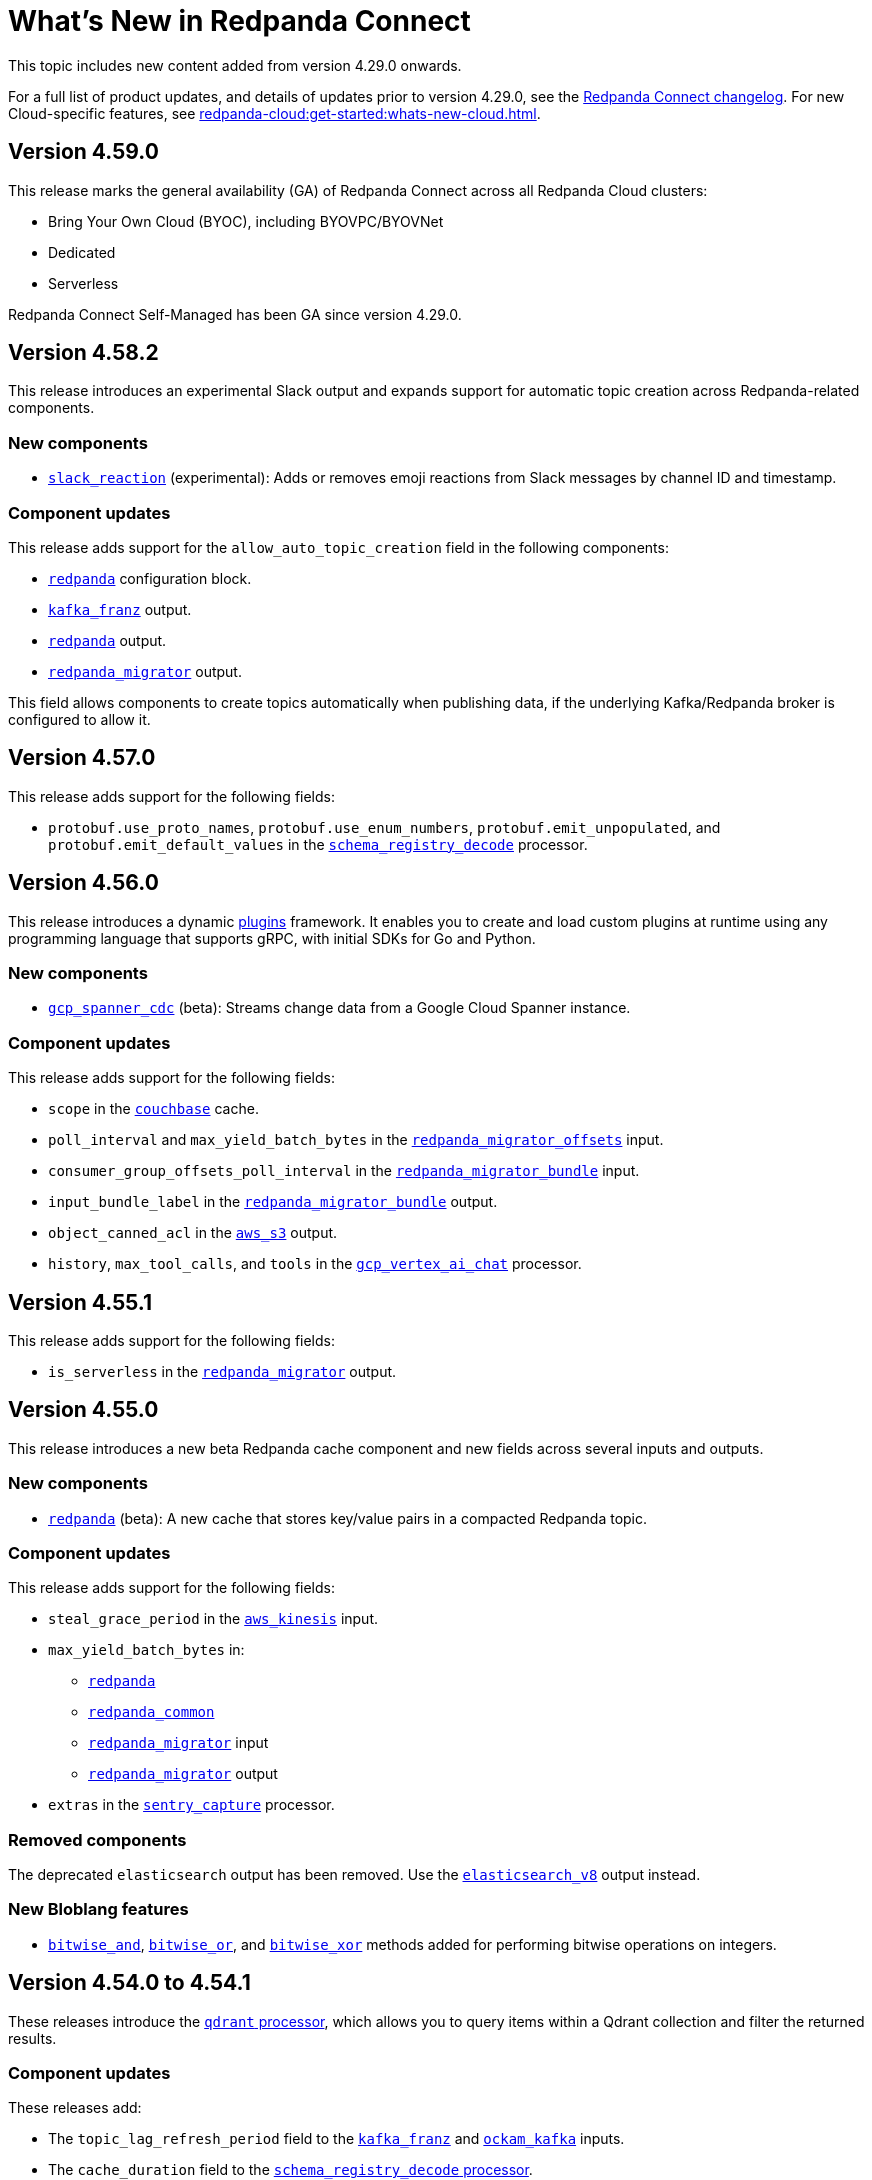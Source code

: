 = What's New in Redpanda Connect
:description: Summary of new features in Redpanda Connect.
:page-aliases: ROOT:whats_new_rpcn.adoc

This topic includes new content added from version 4.29.0 onwards.

For a full list of product updates, and details of updates prior to version 4.29.0, see the https://github.com/redpanda-data/connect/blob/main/CHANGELOG.md[Redpanda Connect changelog^]. For new Cloud-specific features, see xref:redpanda-cloud:get-started:whats-new-cloud.adoc[].

== Version 4.59.0

This release marks the general availability (GA) of Redpanda Connect across all Redpanda Cloud clusters:

* Bring Your Own Cloud (BYOC), including BYOVPC/BYOVNet 
* Dedicated
* Serverless

Redpanda Connect Self-Managed has been GA since version 4.29.0.

== Version 4.58.2

This release introduces an experimental Slack output and expands support for automatic topic creation across Redpanda-related components.

=== New components

* xref:components:outputs/slack_reaction.adoc[`slack_reaction`] (experimental): Adds or removes emoji reactions from Slack messages by channel ID and timestamp.

=== Component updates

This release adds support for the `allow_auto_topic_creation` field in the following components:

* xref:components:redpanda/about.adoc[`redpanda`] configuration block.
* xref:components:outputs/kafka_franz.adoc[`kafka_franz`] output.
* xref:components:outputs/redpanda.adoc[`redpanda`] output.
* xref:components:outputs/redpanda_migrator.adoc[`redpanda_migrator`] output.

This field allows components to create topics automatically when publishing data, if the underlying Kafka/Redpanda broker is configured to allow it.

== Version 4.57.0

This release adds support for the following fields:

* `protobuf.use_proto_names`, `protobuf.use_enum_numbers`, `protobuf.emit_unpopulated`, and `protobuf.emit_default_values` in the xref:components:processors/schema_registry_decode.adoc[`schema_registry_decode`] processor.

== Version 4.56.0

This release introduces a dynamic xref:plugins:about.adoc[plugins] framework. It enables you to create and load custom plugins at runtime using any programming language that supports gRPC, with initial SDKs for Go and Python.

=== New components

* xref:components:inputs/gcp_spanner_cdc.adoc[`gcp_spanner_cdc`] (beta): Streams change data from a Google Cloud Spanner instance.

=== Component updates

This release adds support for the following fields:

* `scope` in the xref:components:caches/couchbase.adoc[`couchbase`] cache.
* `poll_interval` and `max_yield_batch_bytes` in the xref:components:inputs/redpanda_migrator_offsets.adoc[`redpanda_migrator_offsets`] input.
* `consumer_group_offsets_poll_interval` in the xref:components:inputs/redpanda_migrator_bundle.adoc[`redpanda_migrator_bundle`] input.
* `input_bundle_label` in the xref:components:outputs/redpanda_migrator_bundle.adoc[`redpanda_migrator_bundle`] output.
* `object_canned_acl` in the xref:components:outputs/aws_s3.adoc[`aws_s3`] output.
* `history`, `max_tool_calls`, and `tools` in the xref:components:processors/gcp_vertex_ai_chat.adoc[`gcp_vertex_ai_chat`] processor.

== Version 4.55.1

This release adds support for the following fields:

* `is_serverless` in the xref:components:outputs/redpanda_migrator.adoc[`redpanda_migrator`] output.

== Version 4.55.0

This release introduces a new beta Redpanda cache component and new fields across several inputs and outputs.

=== New components

* xref:components:caches/redpanda.adoc[`redpanda`] (beta): A new cache that stores key/value pairs in a compacted Redpanda topic.

=== Component updates

This release adds support for the following fields:

* `steal_grace_period` in the xref:components:inputs/aws_kinesis.adoc[`aws_kinesis`] input.
* `max_yield_batch_bytes` in:
** xref:components:inputs/redpanda.adoc[`redpanda`]
** xref:components:inputs/redpanda_common.adoc[`redpanda_common`]
** xref:components:inputs/redpanda_migrator.adoc[`redpanda_migrator`] input
** xref:components:outputs/redpanda_migrator.adoc[`redpanda_migrator`] output
* `extras` in the xref:components:processors/sentry_capture.adoc[`sentry_capture`] processor.

=== Removed components

The deprecated `elasticsearch` output has been removed. Use the xref:components:outputs/elasticsearch_v8.adoc[`elasticsearch_v8`] output instead.

=== New Bloblang features

* xref:guides:bloblang/methods.adoc#bitwise_and[`bitwise_and`], xref:guides:bloblang/methods.adoc#bitwise_or[`bitwise_or`], and xref:guides:bloblang/methods.adoc#bitwise_xor[`bitwise_xor`] methods added for performing bitwise operations on integers.

== Version 4.54.0 to 4.54.1

These releases introduce the xref:components:processors/qdrant.adoc[`qdrant` processor], which allows you to query items within a Qdrant collection and filter the returned results.

=== Component updates

These releases add:

- The `topic_lag_refresh_period` field to the xref:components:inputs/kafka_franz.adoc[`kafka_franz`] and xref:components:inputs/ockam_kafka.adoc[`ockam_kafka`] inputs.
- The `cache_duration` field to the xref:components:processors/schema_registry_decode.adoc[`schema_registry_decode` processor].
- The `client_auth` field to the xref:components:inputs/socket_server.adoc[`socket_server` input].

You can also now use Bloblang to generate a xref:guides:bloblang/methods.adoc#uuid_v5[name-based UUID (version 5)] for a given string.


== Version 4.53.0

This release introduces three new Google Drive processors:

- xref:components:processors/google_drive_search.adoc[`google_drive_search` processor]: Searches Google Drive for files that match a specified query and emits the results as a batch of messages.
- xref:components:processors/google_drive_download.adoc[`google_drive_download` processor]: Downloads files from Google Drive that contain matching file IDs.
- xref:components:processors/google_drive_list_labels.adoc[`google_drive_list_labels` processor]: Lists labels for files on a Google Drive.

The release also adds the xref:components:processors/cohere_rerank.adoc[`cohere_rerank` processor], which sends document strings to the Cohere API, and returns them ranked by their relevance to a specified query.

=== Component updates

This release adds:

- The `transaction_isolation_level` field to the following inputs: xref:components:inputs/kafka_franz.adoc[`kafka_franz`], xref:components:inputs/ockam_kafka.adoc[`ockam_kafka`], xref:components:inputs/redpanda.adoc[`redpanda`], xref:components:inputs/redpanda_common.adoc[`redpanda_common`], xref:components:inputs/redpanda_migrator.adoc[`redpanda_migrator`].
- The `request_timeout_overhead` and `conn_idle_timeout` fields to the following components: xref:components:inputs/kafka_franz.adoc[`kafka_franz` input], xref:components:inputs/redpanda.adoc[`redpanda` input], xref:components:inputs/redpanda_migrator.adoc[`redpanda_migrator` input], xref:components:outputs/kafka_franz.adoc[`kafka_franz` output], xref:components:outputs/redpanda.adoc[`redpanda` output], xref:components:outputs/redpanda_migrator.adoc[`redpanda_migrator` output], xref:components:outputs/redpanda_migrator_offsets.adoc[`redpanda_migrator_offsets` output], xref:components:redpanda/about.adoc[`redpanda` configuration service].
- The `start_offset` field to the following components: xref:components:inputs/kafka_franz.adoc[`kafka_franz` input], xref:components:inputs/ockam_kafka.adoc[`ockam_kafka` input], xref:components:inputs/redpanda.adoc[`redpanda` input], xref:components:inputs/redpanda_common.adoc[`redpanda_common` input], xref:components:inputs/redpanda_migrator.adoc[`redpanda_migrator` input].
- The `topic_prefix` field to the xref:components:outputs/redpanda_migrator.adoc[`redpanda_migrator` output], and the `offset_topic_prefix` field to the xref:components:outputs/redpanda_migrator_offsets.adoc[`redpanda_migrator_offsets` output], to more easily identify migrated topics.
- The `use_enum_numbers` field to the xref:components:processors/protobuf.adoc[`protobuf` processor].
- The `dimensions` field to the xref:components:processors/cohere_embeddings.adoc[`cohere_embeddings` processor].
- The `region`, `endpoint`, and `credentials` fields to the `dynamodb` section of the xref:components:inputs/aws_kinesis.adoc[`aws_kinesis` input].
- A `tools` section to the xref:components:processors/cohere_chat.adoc[`cohere_chat` processor] to enhance response generation with agentic-like behavior.


=== Deprecations

This release deprecates the `start_from_oldest` field from the following components: xref:components:inputs/kafka_franz.adoc[`kafka_franz` input], xref:components:inputs/ockam_kafka.adoc[`ockam_kafka` input], xref:components:inputs/redpanda.adoc[`redpanda` input], xref:components:inputs/redpanda_common.adoc[`redpanda_common` input], xref:components:inputs/redpanda_migrator.adoc[`redpanda_migrator` input]. Now, you must use the `start_offset` field instead, which defaults to `earliest`. Redpanda recommends upgrading to benefit from this update.

== Version 4.52.0

This release introduces three new Slack components:

- xref:components:inputs/slack_users.adoc[`slack_users` input]: Reads the full profiles of users in a Slack organization.
- xref:components:processors/slack_thread.adoc[`slack_thread` processor]: Reads all messages in a Slack thread.
- xref:components:outputs/slack_post.adoc[`slack_post` output]: Posts messages to Slack channel.

== Version 4.51.0

Highlights of this update include the introduction of three new components that you could use as part of an AI toolchain:

- xref:components:inputs/git.adoc[`git` input]
- xref:components:processors/text_chunker.adoc[`text_chunker` processor]
- xref:components:inputs/slack.adoc[`slack` input]

You can also now xref:get-started:quickstarts/rpk.adoc#fips-compliance[install a FIPS-compliant version of Redpanda Connect] (for RHEL/Debian Ubuntu).

=== Component updates

This release adds:

- The `private_key` field to the xref:components:inputs/sftp.adoc[`sftp` input] and xref:components:outputs/sftp.adoc[output]
- The `history` field to the xref:components:processors/ollama_chat.adoc[`ollama_chat`] and xref:components:processors/openai_chat_completion.adoc[`openai_chat_completion`] processors, which allows you to include historical messages in a chat request.
- The `handle_logical_types` fields to the xref:components:processors/parquet_decode.adoc[`parquet_decode` processor].
- The `aggregate` operation to the xref:components:processors/mongodb.adoc[`mongodb` processor], which provides support for aggregation pipelines.
- The `headers` option to the `type` field in the xref:components:outputs/amqp_0_9.adoc[`amqp_0_9` output].

== Version 4.50.0

This release introduces agentic behavior to the xref:components:processors/openai_chat_completion.adoc[`openai_chat_completion` processor]. You can now specify external tools to enrich the responses of OpenAI large language models.

=== Component updates

This release:

- Adds a set of `tools` fields to the xref:components:processors/openai_chat_completion.adoc[`openai_chat_completion` processor].
- Extends support for FLOAT values in the xref:components:outputs/snowflake_streaming.adoc[`snowflake_streaming` output] to include special values, such as NaN (Not a Number), -inf (negative infinity), and inf (positive infinity). 

Redpanda Connect also now supports the xref:guides:bloblang/methods.adoc#unicode_segments[`unicode_segments` Bloblang method], which splits a string into segments using https://hexdocs.pm/unicode_string/readme.html#segmentation[Unicode text segmentation rules^].

== Version 4.49.1

This release introduces further updates to the xref:components:inputs/postgres_cdc.adoc[`postgres_cdc` input] and xref:components:outputs/snowflake_streaming.adoc[`snowflake_streaming` output].

=== Component updates

This release adds:

- Two new metrics to the xref:components:outputs/snowflake_streaming.adoc[`snowflake_streaming` output]: `snowflake_register_latency_ns` and `snowflake_commit_latency_ns`.
- An `ignore_nulls` option for schema evolution in the xref:components:outputs/snowflake_streaming.adoc[`snowflake_streaming` output]. 
- The `translate_ids` field to the xref:components:outputs/schema_registry.adoc[`schema_registry` output].
- The `translate_schema_ids` field to the xref:components:outputs/redpanda_migrator_bundle.adoc[`redpanda_migrator_bundle` output].

Also, the `translate_schema_ids` field in the xref:components:outputs/redpanda_migrator.adoc[`redpanda_migrator` output] now defaults to `false`.


==== Deprecations

This release deprecates the `snapshot_memory_factor` field from the xref:components:inputs/postgres_cdc.adoc[`postgres_cdc` input]. Now, you must set a batch size, which defaults to `1000` messages. Redpanda recommends upgrading to benefit from this update.

== Version 4.48.1

This release introduces a xref:components:inputs/mongodb_cdc.adoc[change data capture (CDC) input for MongoDB] on Cloud and Self-Managed Redpanda Connect, along with improvements to the xref:components:inputs/postgres_cdc.adoc[`postgres_cdc` input] and xref:components:outputs/snowflake_streaming.adoc[`snowflake_streaming` output].

=== Component updates

This release adds:

- The `heartbeat_interval` field to the xref:components:inputs/postgres_cdc.adoc[`postgres_cdc` input], which helps manage the size of the Write-Ahead Log when you subscribe to data changes from tables with low activity.
- The `commit_timeout` field to the xref:components:outputs/snowflake_streaming.adoc[`snowflake_streaming` output].
- The `url` field to the xref:components:outputs/snowflake_streaming.adoc[`snowflake_streaming` output], which allows you to override the default connection URL.
- The `is_high_watermark` field to the xref:components:outputs/redpanda_migrator_offsets.adoc[`redpanda_migrator_offsets` output].
- The `kafka_is_high_watermark` metadata field to the xref:components:inputs/redpanda_migrator_offsets.adoc[`redpanda_migrator_offsets` input].

Other changes:

- You can now xref:get-started:licensing.adoc[load an Enterprise Edition license] using the `REDPANDA_LICENSE` environment variable.
- The xref:components:inputs/postgres_cdc.adoc[`postgres_cdc` input] no longer adds the prefix `_rs` to the replication slots it creates.
- The `clickhouse` driver is now supported in Redpanda Cloud for all components with the prefix `sql_`. 
- The xref:components:outputs/redpanda_migrator.adoc[`redpanda migrator` output] now attempts to transfer access control lists for topics that already exist on the destination broker.

== Version 4.47.0 to 4.47.1

This release introduces:

- The xref:components:outputs/elasticsearch_v8.adoc[`elasticsearch_v8` output]: A certified, up-to-date alternative to the existing `elasticsearch` output.
- The xref:components:processors/crash.adoc[`crash` processor]: A tool for detecting unhandled pipeline errors during development and testing.

=== Component updates

This release adds:

- The `arguments` field to the xref:components:inputs/amqp_0_9.adoc[`amqp_0_9` input] and xref:components:outputs/amqp_0_9.adoc[output].
- The `mapping` field (for Avro messages) to the xref:components:processors/schema_registry_decode.adoc[`schema_registry_decode` processor].
- The `disable_http2` field to the xref:components:inputs/http_client.adoc[`http_client` input], xref:components:outputs/http_client.adoc[output], and xref:components:processors/http.adoc[`http` processor].
- The `retry_on_conflict` field to the xref:components:outputs/elasticsearch.adoc[`elasticsearch` output].

Redpanda Connect also now supports the xref:guides:bloblang/functions.adoc#uuid_v7[`uuid_v7` Bloblang function], which is useful for scenarios when the exact timing of events is important, such as during data migration or replication.

== Version 4.46.0

This release introduces a xref:components:inputs/mysql_cdc.adoc[change data capture (CDC) input for MySQL], and enhancements to the xref:guides:bloblang/playground.adoc[Bloblang playground], making it easier to test and debug your pipeline configurations. The enhancements include: 

- A **Run** button in Bloblang code snippets, which opens each snippet in the playground with a pre-filled input and mapping ready for testing.
- A **Get help from AI** button, which appears in the playground when an error occurs.

=== Components for Cloud and Self-Managed Redpanda Connect (beta)

- xref:components:inputs/mysql_cdc.adoc[`mysql_cdc` input]

=== Component updates

This release adds:

- The `instance_id` field to the xref:components:inputs/kafka.adoc[`kafka`], xref:components:inputs/kafka_franz.adoc[`kafka_franz`], xref:components:inputs/ockam_kafka.adoc[`ockam_kafka`], xref:components:inputs/redpanda.adoc[`redpanda`], xref:components:inputs/redpanda_common.adoc[`redpanda_common`], and xref:components:inputs/redpanda_migrator.adoc[`redpanda_migrator`] inputs.
- The `rebalance_timeout`, `session_timeout`, and `heartbeat_interval` fields to the xref:components:inputs/kafka_franz.adoc[`kafka_franz`], xref:components:inputs/ockam_kafka.adoc[`ockam_kafka`], xref:components:inputs/redpanda.adoc[`redpanda`], xref:components:inputs/redpanda_common.adoc[`redpanda_common`], and xref:components:inputs/redpanda_migrator.adoc[`redpanda_migrator`] inputs.
- The `preserve_logical_types` and `raw_unions` fields (for Avro messages), and a `schema_id` metadata field to the xref:components:processors/schema_registry_decode.adoc[`schema_registry_decode`] processor.
- The `unchanged_toast_value` field to the xref:components:inputs/postgres_cdc.adoc[`postgres_cdc` input].
- A `processors` field to the `schema_evolution` object in the xref:components:outputs/snowflake_streaming.adoc[`snowflake_streaming` output].
- New default values to the `max_message_bytes` and `broker_write_max_bytes` fields in the xref:components:outputs/kafka_franz.adoc[`kafka_franz`], xref:components:outputs/ockam_kafka.adoc[`ockam_kafka`], xref:components:outputs/redpanda.adoc[`redpanda`], xref:components:outputs/redpanda_migrator.adoc[`redpanda_migrator`], and xref:components:outputs/redpanda_migrator_offsets.adoc[`redpanda_migrator_offsets`] outputs, using IEC instead of SI units.

Other changes:

- The xref:components:inputs/postgres_cdc.adoc[`postgres_cdc` input] no longer supports PostgreSQL 10 or 11.

==== Deprecations

All changes are backward-compatible. No action is required if you are using an earlier version of Redpanda Connect.

|===
| Deprecated fields | Affected components

| `new_column_type_mapping`
| xref:components:outputs/snowflake_streaming.adoc[`snowflake_streaming` output]

|===


== Version 4.45.0

Highlights of this update include the beta release of two components for Self-Managed and Cloud Redpanda Connect, and xref:cookbooks:snowflake_ingestion.adoc[a new cookbook] that explains how to ingest data from a Redpanda topic into Snowflake using Snowpipe Streaming. You can also now share links to code snippets in the xref:guides:bloblang/playground.adoc[Bloblang playground] using the **Share link** button.

=== Components for Cloud and Self-Managed Redpanda Connect (beta)

- `ollama_moderation` processor (xref:components:processors/ollama_moderation.adoc[Self-Managed], xref:redpanda-cloud:develop:connect/components/processors/ollama_moderation.adoc[Cloud])
- `redpanda_migrator_offsets` input (xref:components:inputs/redpanda_migrator_offsets.adoc[Self-Managed], xref:redpanda-cloud:develop:connect/components/inputs/redpanda_migrator_offsets.adoc[Cloud])

=== Component updates

This release adds:

- The `max_outstanding_messages` and `message_timeout` fields to the xref:components:inputs/aws_sqs.adoc[`aws_sqs` input].
- The `content_type` field to the xref:components:outputs/amqp_1.adoc[`amqp_1` output].
- The `offset_token` field to the xref:components:outputs/snowflake_streaming.adoc[`snowflake_streaming` output].
- The `save_prompt_metadata`, `max_tool_calls` fields and `tools` object to the xref:components:processors/ollama_chat.adoc[`ollama_chat` processor].
- The `offset_topic`, `offset_group`, `offset_partition`, `offset_commit_timestamp` and `offset_metadata` fields to the xref:components:outputs/redpanda_migrator_offsets.adoc[`redpanda_migrator_offsets` output].
- The `topic_lag_refresh_period` field to the xref:components:inputs/redpanda.adoc[`redpanda`] and xref:components:inputs/redpanda_common.adoc[`redpanda_common`] inputs.
- The `redpanda_lag` metric to the xref:components:inputs/redpanda.adoc[`redpanda`] and xref:components:inputs/redpanda_common.adoc[`redpanda_common`] inputs.
- The `fetch_max_wait` field to the xref:components:inputs/kafka_franz.adoc[`kafka_franz`], xref:components:inputs/ockam_kafka.adoc[`ockam_kafka`], xref:components:inputs/redpanda.adoc[`redpanda`], xref:components:inputs/redpanda_common.adoc[`redpanda_common`], and xref:components:inputs/redpanda_migrator.adoc[`redpanda_migrator`] inputs.
- The `kafka_lag` metadata field to the xref:components:inputs/redpanda.adoc[`redpanda`] and xref:components:inputs/redpanda_common.adoc[`redpanda_common`] inputs.
- The `avro_schema` and `avro_schema_fingerprint` metadata fields to the xref:components:scanners/avro.adoc[`avro` scanner].
- The `label` field to xref:configuration:templating.adoc[template test definitions].
- The `bloblang` scalar type to xref:configuration:templating.adoc[template fields].

Redpanda Connect now supports:

- Interpolation functions for channel and table names in the xref:components:outputs/snowflake_streaming.adoc[`snowflake_streaming` output]. 
- Calls to external tools when using the xref:components:processors/ollama_chat.adoc[`ollama_chat` processor].
- The execution of multiple database queries as transactions when using the xref:components:inputs/sql_raw.adoc[`sql_raw` input], xref:components:outputs/sql_raw.adoc[output] and xref:components:processors/sql_raw.adoc[processor].
- Using the xref:configuration:templating.adoc[`label` metadata field] within a template mapping to retrieve the template component `label` set in the corresponding configuration.
- The following Bloblang functions for error handling: xref:guides:bloblang/functions.adoc#error_source_name[`error_source_name`], xref:guides:bloblang/functions.adoc#error_source_label[`error_source_label`], and xref:guides:bloblang/functions.adoc#error_source_path[`error_source_path`].

==== Deprecations

All changes are backward-compatible. No action is required if you are using an earlier version of Redpanda Connect.

|===
| Deprecated fields | Affected components

| `batching`
| xref:components:inputs/redpanda_migrator.adoc[`redpanda_migrator` input], xref:components:outputs/redpanda_migrator.adoc[`redpanda_migrator` output]

| `kafka_key`, `max_in_flight`
| xref:components:outputs/redpanda_migrator_offsets.adoc[`redpanda_migrator_offsets` output]

| `batch_size`, `multi_header`, `replication_factor`, `replication_factor_override`, `output_resource`
| xref:components:inputs/redpanda_migrator.adoc[`redpanda_migrator` input]

|===


== Version 4.44.0

This release extends the functionality of the xref:components:processors/openai_chat_completion.adoc[`openai_chat_completion` processor] to include the following fields: `max_tokens`, `temperature`, `user`, `top_p`, `frequency_penalty`, `presence_penalty`, `seed`, and `stop`.

== Version 4.43.1

This release introduces support for xref:get-started:licensing.adoc[trial licenses] for Self-Managed Redpanda Connect.

== Version 4.43.0

This release renames the `pg_stream` input to xref:components:inputs/postgres_cdc.adoc[`postgres_cdc`]. 

The `postgres_cdc` input also no longer emits `mode` metadata, but sets the `operation` metadata field to `read` when a snapshot of a database is processed.

== Version 4.42.0

This release introduces a xref:guides:bloblang/playground.adoc[Bloblang playground] where you can try out your Bloblang syntax and get immediate feedback. It also updates Redpanda Connect licensing checks for Redpanda Connect. Starting from version 4.42.0, you must xref:get-started:licensing.adoc[add your Enterprise Edition license] to Redpanda Connect before using any Enterprise connectors.

=== Component updates

Redpanda Connect now supports:

- A Google Cloud `spanner` driver for all SQL plugins.
- The following complex data types for the xref:components:inputs/postgres_cdc.adoc[`pg_stream` input]: JSONB, TEXT[], INET, TSVECTOR, TSRANGE, POINT, INTEGER[].
- Parquet files for the xref:components:inputs/gcp_bigquery_select.adoc[`bigquery` output].

This release also adds an `exists` operator to the xref:components:processors/cache.adoc[`cache` processor].

== Version 4.41.0

This release adds the `max_records_per_request` field to the xref:components:outputs/aws_sqs.adoc[`aws_sqs` output].

=== Packaging update

Starting from version 4.41.0, the `-cgo` suffixed Docker image is no longer available due to low demand and the unacceptable cadence with which the image base (Debian) receives security updates.

To create your own CGO builds, run the following command:

```bash
CGO_ENABLED=1 make TAGS=x_benthos_extra redpanda-connect. 
```

== Version 4.40.0

This update includes a beta release of:

- The xref:components:inputs/postgres_cdc.adoc[`pg_stream` input], which captures data changes made to a PostgreSQL database in real time and streams them to Redpanda Connect.
- The xref:components:processors/benchmark.adoc[`benchmark` processor], which provides message throughput statistics for a data pipeline.

It also introduces a new xref:guides:bloblang/methods.adoc#timestamp[Bloblang method for timestamps].

=== Components for Cloud and Self-Managed Redpanda Connect (beta)

* xref:components:inputs/postgres_cdc.adoc[`pg_stream` input]
* xref:components:processors/benchmark.adoc[`benchmark` processor]

=== Component updates

This release adds:

* The `metadata_max_age` field to the xref:components:outputs/redpanda_migrator_offsets.adoc[`redpanda_migrator_offsets` output].
* The `timestamp_ms` field to the following outputs: xref:components:outputs/ockam_kafka.adoc[`ockam_kafka`], xref:components:outputs/kafka.adoc[`kafka`], xref:components:outputs/kafka_franz.adoc[`kafka_franz`], xref:components:outputs/redpanda.adoc[`redpanda`], xref:components:outputs/redpanda_common.adoc[`redpanda_common`], xref:components:outputs/redpanda_migrator.adoc[`redpanda_migrator`].
* The `kafka_timestamp_ms` metadata field, which uses a Unix timestamp with millisecond precision, to the following inputs: xref:components:inputs/kafka.adoc[`kafka`], xref:components:inputs/kafka_franz.adoc[`kafka_franz`], xref:components:inputs/redpanda.adoc[`redpanda`], xref:components:inputs/redpanda_common.adoc[`redpanda_common`], xref:components:inputs/redpanda_migrator.adoc[`redpanda_migrator`].
* The `translate_schema_ids` and `schema_registry_output_resource` to the xref:components:outputs/redpanda_migrator.adoc[`redpanda_migrator` output].
* The `backfill_dependencies` and `input_resource` fields to the xref:components:outputs/schema_registry.adoc[`schema_registry` output].
* Options to optimize the build of the data output from the xref:components:outputs/snowflake_streaming.adoc[`snowflake_streaming` output].

Other changes:

* The following components now use the https://github.com/twmb/franz-go/tree/master/pkg/sr[Franz Kafka Schema Registry client library^]: xref:components:inputs/schema_registry.adoc[`schema_registry` input] and xref:components:outputs/schema_registry.adoc[output], and the xref:components:processors/schema_registry_encode.adoc[`schema_registry_encode`] and xref:components:processors/schema_registry_decode.adoc[`schema_registry_decode`] processors.
* The xref:components:outputs/snowflake_streaming.adoc[`snowflake_streaming` output] can now automatically create tables in Snowflake, when the `schema_evolution.enabled` field is set to `true`.

==== Deprecations

**Deprecated field**: `kafka_timestamp` metadata field

**Affected components**:

- xref:components:inputs/redpanda.adoc[`redpanda` input]
- xref:components:inputs/redpanda_common.adoc[`redpanda_common` input]

**Replaced by**: `kafka_timestamp_ms` metadata field


**Deprecated field**: `timestamp`

**Affected components**:

- xref:components:outputs/ockam_kafka.adoc[`ockam_kafka` output]
- xref:components:outputs/kafka.adoc[`kafka` output]
- xref:components:outputs/kafka_franz.adoc[`kafka_franz` output]
- xref:components:outputs/redpanda.adoc[`redpanda` output]
- xref:components:outputs/redpanda_common.adoc[`redpanda_common` output]
- xref:components:outputs/redpanda_migrator.adoc[`redpanda_migrator` output]

**Replaced by**: `timestamp_ms` field

**Action required**: Modify all systems that process these fields to ensure compatibility with the new field names.

== Version 4.39.0

Highlights of this update include the beta release of three new components for Self-Managed and Cloud, including a new `snowflake_streaming` output. This release also includes additions to the `redpanda` family of components and introduces new features for Self-Managed.

=== Components for Cloud and Self-Managed (beta)

* xref:components:outputs/snowflake_streaming.adoc[`snowflake_streaming` output]
* xref:components:inputs/timeplus.adoc[`timeplus` input]
* xref:components:inputs/spicedb_watch.adoc[`spicedb_watch` input]

=== Additional `redpanda` components (beta)

* `redpanda` (xref:components:inputs/redpanda.adoc[input] and xref:components:outputs/redpanda.adoc[output]): Consume message data from or send message data to Kafka brokers.
* `redpanda_common` (xref:components:inputs/redpanda_common.adoc[input] and xref:components:outputs/redpanda_common.adoc[output]): Consume message data from or send message data to a Redpanda Kafka broker, using credentials from a common xref:components:redpanda/about.adoc[`redpanda` configuration block] (Self-Managed only).

=== Features in Self-Managed

You can now:

* Create an xref:configuration:allow_and_deny_lists.adoc[allow list or deny list] for a Redpanda Connect instance
* Use the xref:configuration:secrets.adoc#look-up-secrets-on-a-remote-system-at-runtime[`rpk connect` CLI flag `--secrets`] to look up secrets on a remote system
* Use the xref:configuration:telemetry.adoc#disable-the-telemetry-service[`rpk connect` CLI flag `--disable-telemetry`] to block the telemetry service

=== Component updates

This release adds: 

* The `follow_redirects` field to the xref:components:processors/http.adoc[`http` processor].
* The following fields to the xref:components:redpanda/about.adoc[`redpanda` configuration service]:

** `metadata_max_age`
** `partitioner`
** `idempotent_write`
** `compression`
** `broker_write_max_bytes`

* The `metadata_max_age` field to the xref:components:outputs/kafka_franz.adoc[`kafka_franz` output].

* The following fields to the xref:components:inputs/kafka_franz.adoc[`kafka_franz`] and xref:components:inputs/ockam_kafka.adoc[`ockam_kafka`] inputs:

** `fetch_max_bytes`
** `fetch_min_bytes`
** `fetch_max_partition_bytes`

* The `url` field of the xref:components:outputs/aws_sqs.adoc[`aws_sqs` output] now supports interpolation functions.

==== Deprecations

All changes are backward-compatible. No action is required if you are using an earlier version of Redpanda Connect.

|===
| Deprecated fields | Affected components

| `auto_replay_nacks`, `sasl`, `metadata_max_age`
| xref:components:inputs/ockam_kafka.adoc[`ockam_kafka` input]

| `client_id`, `rack_id`, `sasl`
| xref:components:outputs/ockam_kafka.adoc[`ockam_kafka` output]

| `rack_id`
| xref:components:outputs/ockam_kafka.adoc[`kafka_franz` output]


|===

== Version 4.38.0

This update includes the beta release of two new outputs for Cloud and Self-Managed, and the introduction of a xref:configuration:telemetry.adoc[telemetry service], which collects and sends anonymized usage statistics to Redpanda.

=== New tooling

A new Helm chart for deploying Redpanda Connect in Kubernetes is now available. This chart simplifies the deployment and configuration of Redpanda Connect, allowing you to manage and scale Redpanda Connect instances in Kubernetes environments.

To get started with the Helm chart, see xref:get-started:quickstarts/helm-chart.adoc[].

Or, see the release notes for the chart on https://github.com/redpanda-data/helm-charts/releases/tag/connect-3.0.0[GitHub].

=== New outputs (beta)

* xref:components:outputs/azure_data_lake_gen2.adoc[`azure_data_lake_gen2`] (certified)
* xref:components:outputs/timeplus.adoc[`timeplus`] (community) 

=== Component updates

This release adds:

* The `checksum_algorithm` to the xref:components:outputs/aws_s3.adoc[`aws_s3` output].
* The `private_key` field to the xref:components:outputs/snowflake_put.adoc[`snowflake_put` output].
* The `nkey` field to the following components:
** `nats` (xref:components:inputs/nats.adoc[input], xref:components:outputs/nats.adoc[output])
** `nats_jetstream` (xref:components:inputs/nats_jetstream.adoc[input], xref:components:outputs/nats_jetstream.adoc[output])
** `nats_kv` (xref:components:inputs/nats_kv.adoc[input], xref:components:outputs/nats_kv.adoc[output], xref:components:processors/nats_kv.adoc[processor])
** `nats_stream` (xref:components:inputs/nats_stream.adoc[input], xref:components:outputs/nats_stream.adoc[output])
** `nats_request_reply` (xref:components:processors/nats_request_reply.adoc[processor])

Other changes:

* The `collection` field of the xref:components:outputs/mongodb.adoc[`mongodb` output] now supports interpolation functions.
* All components that used the deprecated `count` function, with a default value for the `path` field, now use the `counter` function.
+
NOTE: If you have multiple components that execute a mapping using the deprecated `count` function with the original default value, and these counters need to cascade, there may be a change in behavior. To avoid this, explicitly define a value for the `path` field. 

== Version 4.37.0

Redpanda Connect has new bundled <<redpanda-migrator-components-beta,Redpanda Migrator components>>, more <<ai-processors-beta, AI processors>> for Self-Managed and Cloud platforms, and three new <<certified-and-community-outputs-beta, outputs>>. 

=== Redpanda Migrator components (beta)

You can now move workloads from any Apache Kafka system to Redpanda using the xref:components:inputs/redpanda_migrator_bundle.adoc[`redpanda_migrator_bundle` input] and xref:components:outputs/redpanda_migrator_bundle.adoc[output]. 

For full details, see the Redpanda Migrator Cookbook for xref:cookbooks:redpanda_migrator.adoc[Self-Managed] and xref:redpanda-cloud:develop:connect/cookbooks/redpanda_migrator.adoc[Cloud].

=== AI processors (beta)

Some new additions to Redpanda Connect’s growing list of AI processors:

* xref:components:processors/aws_bedrock_embeddings.adoc[`aws_bedrock_embeddings`] 
* xref:components:processors/cohere_chat.adoc[`cohere_chat`]
* xref:components:processors/cohere_embeddings.adoc[`cohere_embeddings`]
* xref:components:processors/gcp_vertex_ai_embeddings.adoc[`gcp_vertex_ai_embeddings`]

=== Certified and community outputs (beta) 

* xref:components:outputs/couchbase.adoc[`couchbase`] (community)
* xref:components:outputs/cypher.adoc[`cypher`] (community)
* xref:components:outputs/questdb.adoc[`questdb`] (certified)

=== Component updates

This release adds:

* The `metadata_max_age` field to xref:components:inputs/kafka_franz.adoc[`kafka_franz`] and xref:components:inputs/redpanda_migrator.adoc[`redpanda_migrator`] inputs.
* The `fetch_in_order` field to the xref:components:inputs/schema_registry.adoc[`schema_registry` input].
* The `encrypted_fields` fields to the `ockam_kafka` xref:components:inputs/ockam_kafka.adoc[input] and xref:components:outputs/ockam_kafka.adoc[output]. 

== Version 4.36.0

You can now use the `replication_factor_override` and `replication_factor` fields of the xref:components:inputs/redpanda_migrator.adoc[`redpanda_migrator` input] and xref:components:outputs/redpanda_migrator.adoc[output] to set a replication factor for migrated topics.


== Versions 4.35.1 to 4.35.3

Redpanda Connect is now fully integrated with the Redpanda Cloud platform. This release adds Azure and GCP components to the growing list of available components. For a full list of components supported in Redpanda Cloud, see the xref:redpanda-cloud:develop:connect/components/catalog.adoc[Connector Catalog]. 

== Version 4.35.0

Redpanda Connect now includes beta versions of Redpanda Migrator components:

* xref:components:inputs/redpanda_migrator.adoc[`redpanda_migrator` input] and xref:components:outputs/redpanda_migrator.adoc[output]
* xref:components:inputs/redpanda_migrator_bundle.adoc[`redpanda_migrator_bundle` input] and xref:components:outputs/redpanda_migrator_bundle.adoc[output]
* xref:components:outputs/redpanda_migrator_offsets.adoc[`redpanda_migrator_offsets` output]

For full details, see the Redpanda Migrator Cookbook for xref:cookbooks:redpanda_migrator.adoc[Self-Managed] and xref:redpanda-cloud:develop:connect/cookbooks/redpanda_migrator.adoc[Cloud].


=== Component updates

This release adds:

* OAuth, basic authentication, and JSON Web Token fields to the xref:components:inputs/schema_registry.adoc[`schema_registry` input] and xref:components:outputs/schema_registry.adoc[output].
* The `job_project` field to the xref:components:outputs/gcp_bigquery.adoc[`gcp_bigquery` output].
* The `broker_write_max_bytes` field to the xref:components:outputs/kafka_franz.adoc[`kafka_franz`] and xref:components:outputs/ockam_kafka.adoc[`ockam_kafka`] outputs.

== Version 4.34.0

Redpanda Connect now includes beta versions of two new AI processors for Cloud and Self-Managed platforms:

* xref:components:processors/aws_bedrock_chat.adoc[`aws_bedrock_chat`]
* xref:components:processors/gcp_vertex_ai_chat.adoc[`gcp_vertex_ai_chat`]

== Version 4.33.0

Redpanda Connect now includes beta versions of four new components.

=== For Self-Managed and Cloud platforms

* xref:components:inputs/schema_registry.adoc[`schema_registry` input] and xref:components:outputs/schema_registry.adoc[output]
* xref:components:outputs/qdrant.adoc[`qdrant` output]

=== For Self-Managed only

* xref:components:inputs/ockam_kafka.adoc[`ockam_kafka` input] and xref:components:outputs/ockam_kafka.adoc[output]

You can also use the new Bloblang xref:guides:bloblang/methods.adoc[`vector`] method to create vector embeddings for SQL databases. 

=== Component updates

This release adds:

* The `credentials_json` field to all GCP components.
* The `content_md5` field to the xref:components:outputs/aws_s3.adoc[`aws_s3` output].
* The `send_ack` field to the xref:components:inputs/nats.adoc[`nats` input].

== Version 4.32.1

Redpanda Connect has a new batch of beta AI processors for Self-Managed and Cloud platforms.

=== For Self-Managed and Cloud platforms

* xref:components:processors/openai_chat_completion.adoc[`openai_chat_completion`]
* xref:components:processors/openai_embeddings.adoc[`openai_embeddings`]
* xref:components:processors/openai_image_generation.adoc[`openai_image_generation`]
* xref:components:processors/openai_speech.adoc[`openai_speech`]
* xref:components:processors/openai_transcription.adoc[`openai_transcription`]
* xref:components:processors/openai_translation.adoc[`openai_translation`]

=== For Self-Managed only

* xref:components:processors/ollama_chat.adoc[`ollama_chat`]
* xref:components:processors/ollama_embeddings.adoc[`ollama_embeddings`]


== Version 4.31.0

Redpanda Connect now includes beta versions of two new components:

* xref:components:outputs/pinecone.adoc[`pinecone` output] - Redpanda Connect's first AI component 
* xref:components:processors/redpanda_data_transform.adoc[`redpanda_data_transform` processor]


=== Component updates

This release adds:

* Custom TLS fields for the xref:components:inputs/splunk.adoc[`splunk` input] and xref:components:outputs/splunk_hec.adoc[`splunk_hec` output].
* The `timestamp` field to xref:components:outputs/kafka.adoc[`kafka`] and xref:components:outputs/kafka_franz.adoc[`kafka_franz`] outputs.
* The `status_topic` field to the xref:components:redpanda/about.adoc[`redpanda` component].

== Version 4.30.0 to 4.30.1

Redpanda Connect now includes a beta version of the xref:components:inputs/splunk.adoc[`splunk` input].

== Version 4.29.0

Redpanda Connect now separates packages into an enterprise bundle and a free bundle, which contains community and selected certified connectors. To learn more about licensing and support levels, see xref:components:connector-support-levels.adoc[].

=== Component updates

This release adds:

* The `auth.oauth2.scope` field to the xref:components:inputs/pulsar.adoc[`pulsar` input] and xref:components:outputs/pulsar.adoc[output].
* The `subscription_initial_position` field to the xref:components:inputs/pulsar.adoc[`pulsar` input].
